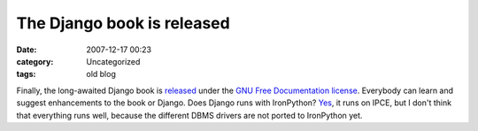 The Django book is released
###########################
:date: 2007-12-17 00:23
:category: Uncategorized
:tags: old blog

Finally, the long-awaited Django book is `released`_ under the `GNU Free
Documentation license`_. Everybody can learn and suggest enhancements to
the book or Django.
Does Django runs with IronPython? `Yes`_, it runs on IPCE, but I don't
think that everything runs well, because the different DBMS drivers are
not ported to IronPython yet.

.. _released: http://www.djangobook.com/en/1.0/
.. _GNU Free Documentation license: http://www.djangobook.com/license/
.. _Yes: http://d.hatena.ne.jp/perezvon/20061030/1162209668
